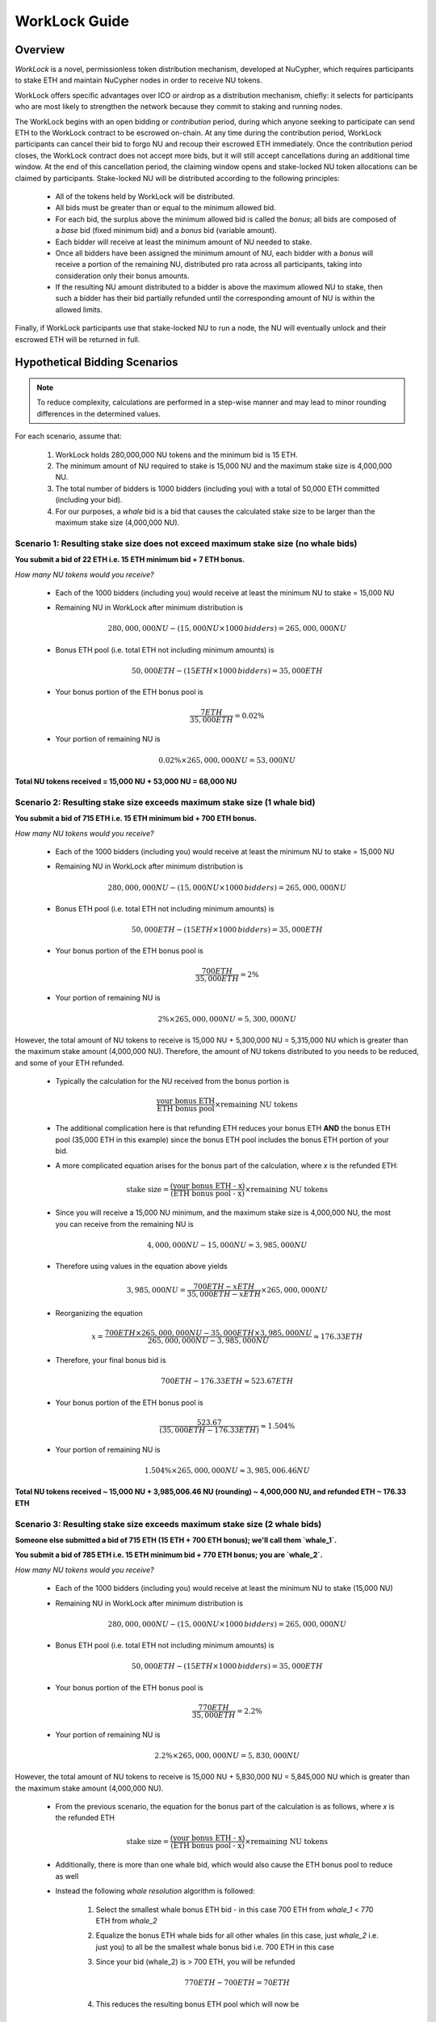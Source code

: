 .. _worklock-guide:

==============
WorkLock Guide
==============

Overview
--------

`WorkLock` is a novel, permissionless token distribution mechanism, developed at NuCypher, which requires participants
to stake ETH and maintain NuCypher nodes in order to receive NU tokens.

WorkLock offers specific advantages over ICO or airdrop as a distribution mechanism, chiefly: it selects for participants
who are most likely to strengthen the network because they commit to staking and running nodes.

The WorkLock begins with an open bidding or `contribution` period, during which anyone seeking to participate can send
ETH to the WorkLock contract to be escrowed on-chain.
At any time during the contribution period, WorkLock participants can cancel their bid to forgo NU and recoup their escrowed ETH immediately.
Once the contribution period closes, the WorkLock contract does not accept more bids, but it will still accept
cancellations during an additional time window. At the end of this cancellation period, the claiming window opens and
stake-locked NU token allocations can be claimed by participants. Stake-locked NU will be distributed according to
the following principles:

 - All of the tokens held by WorkLock will be distributed.
 - All bids must be greater than or equal to the minimum allowed bid.
 - For each bid, the surplus above the minimum allowed bid is called the `bonus`; all bids are composed of a `base` bid (fixed minimum bid) and a `bonus` bid (variable amount).
 - Each bidder will receive at least the minimum amount of NU needed to stake.
 - Once all bidders have been assigned the minimum amount of NU, each bidder with a `bonus` will receive a portion of the remaining NU, distributed pro rata across all participants, taking into consideration only their bonus amounts.
 - If the resulting NU amount distributed to a bidder is above the maximum allowed NU to stake, then such a bidder has their bid partially refunded until the corresponding amount of NU is within the allowed limits.

Finally, if WorkLock participants use that stake-locked NU to run a node, the NU will eventually unlock and their escrowed ETH will be returned in full.


Hypothetical Bidding Scenarios
------------------------------

.. note::

    To reduce complexity, calculations are performed in a step-wise manner and may lead to minor rounding differences
    in the determined values.

For each scenario, assume that:

 #. WorkLock holds 280,000,000 NU tokens and the minimum bid is 15 ETH.
 #. The minimum amount of NU required to stake is 15,000 NU and the maximum stake size is 4,000,000 NU.
 #. The total number of bidders is 1000 bidders (including you) with a total of 50,000 ETH committed (including your bid).
 #. For our purposes, a `whale` bid is a bid that causes the calculated stake size to be larger than the maximum stake size (4,000,000 NU).


Scenario 1: Resulting stake size does not exceed maximum stake size (no whale bids)
~~~~~~~~~~~~~~~~~~~~~~~~~~~~~~~~~~~~~~~~~~~~~~~~~~~~~~~~~~~~~~~~~~~~~~~~~~~~~~~~~~~

**You submit a bid of 22 ETH i.e. 15 ETH minimum bid + 7 ETH bonus.**

*How many NU tokens would you receive?*

 - Each of the 1000 bidders (including you) would receive at least the minimum NU to stake = 15,000 NU
 - Remaining NU in WorkLock after minimum distribution is

        .. math::

            280,000,000 NU - (15,000 NU \times 1000 \,bidders) = 265,000,000 NU

 - Bonus ETH pool (i.e. total ETH not including minimum amounts) is

        .. math::

            50,000 ETH - (15 ETH \times 1000 \,bidders) = 35,000 ETH

 - Your bonus portion of the ETH bonus pool is

        .. math::

            \frac{7 ETH}{35,000 ETH} = 0.02\%

 - Your portion of remaining NU is

        .. math::

            0.02\% \times 265,000,000 NU= 53,000 NU


**Total NU tokens received = 15,000 NU + 53,000 NU = 68,000 NU**

Scenario 2: Resulting stake size exceeds maximum stake size (1 whale bid)
~~~~~~~~~~~~~~~~~~~~~~~~~~~~~~~~~~~~~~~~~~~~~~~~~~~~~~~~~~~~~~~~~~~~~~~~~

**You submit a bid of 715 ETH i.e. 15 ETH minimum bid + 700 ETH bonus.**

*How many NU tokens would you receive?*

 - Each of the 1000 bidders (including you) would receive at least the minimum NU to stake = 15,000 NU
 - Remaining NU in WorkLock after minimum distribution is

        .. math::

            280,000,000 NU - (15,000 NU \times 1000 \,bidders) = 265,000,000 NU

 - Bonus ETH pool (i.e. total ETH not including minimum amounts) is

        .. math::

            50,000 ETH - (15 ETH \times 1000 \,bidders) = 35,000 ETH

 - Your bonus portion of the ETH bonus pool is

        .. math::

            \frac{700 ETH}{35,000 ETH} = 2\%

 - Your portion of remaining NU is

        .. math::

            2\% \times 265,000,000 NU= 5,300,000 NU


However, the total amount of NU tokens to receive is 15,000 NU + 5,300,000 NU = 5,315,000 NU which is greater than
the maximum stake amount (4,000,000 NU). Therefore, the amount of NU tokens distributed to you needs to be reduced,
and some of your ETH refunded.

 - Typically the calculation for the NU received from the bonus portion is

        .. math::

            \frac{\text{your bonus ETH}}{\text{ETH bonus pool}} \times \text{remaining NU tokens}

 - The additional complication here is that refunding ETH reduces your bonus ETH **AND** the bonus ETH pool (35,000 ETH in this example) since the bonus ETH pool includes the bonus ETH portion of your bid.
 - A more complicated equation arises for the bonus part of the calculation, where `x` is the refunded ETH:

        .. math::

            \text{stake size} = \frac{\text{(your bonus ETH - x)}}{\text{(ETH bonus pool - x)}} \times \text{remaining NU tokens}

 - Since you will receive a 15,000 NU minimum, and the maximum stake size is 4,000,000 NU, the most you can receive from the remaining NU is

        .. math::

            4,000,000 NU - 15,000 NU = 3,985,000 NU

 - Therefore using values in the equation above yields

        .. math::

            3,985,000 NU = \frac{700 ETH - x ETH}{35,000 ETH - x ETH} \times 265,000,000 NU

 - Reorganizing the equation

        .. math::

            x = \frac{700 ETH \times 265,000,000 NU - 35,000 ETH \times 3,985,000 NU}{265,000,000 NU - 3,985,000 NU} \approx 176.33 ETH

 - Therefore, your final bonus bid is

        .. math::

            700 ETH - 176.33 ETH \approx 523.67 ETH

 - Your bonus portion of the ETH bonus pool is

        .. math::

            \frac{523.67}{(35,000 ETH - 176.33 ETH)} \approx 1.504\%

 - Your portion of remaining NU is

        .. math::

            1.504\% \times 265,000,000 NU \approx 3,985,006.46 NU

**Total NU tokens received ~ 15,000 NU + 3,985,006.46 NU (rounding) ~ 4,000,000 NU, and refunded ETH ~ 176.33 ETH**


Scenario 3: Resulting stake size exceeds maximum stake size (2 whale bids)
~~~~~~~~~~~~~~~~~~~~~~~~~~~~~~~~~~~~~~~~~~~~~~~~~~~~~~~~~~~~~~~~~~~~~~~~~~

**Someone else submitted a bid of 715 ETH (15 ETH + 700 ETH bonus); we'll call them `whale_1`.**

**You submit a bid of 785 ETH i.e. 15 ETH minimum bid + 770 ETH bonus; you are `whale_2`.**

*How many NU tokens would you receive?*

 - Each of the 1000 bidders (including you) would receive at least the minimum NU to stake (15,000 NU)
 - Remaining NU in WorkLock after minimum distribution is

        .. math::

            280,000,000 NU - (15,000 NU \times 1000 \,bidders) = 265,000,000 NU

 - Bonus ETH pool (i.e. total ETH not including minimum amounts) is

        .. math::

            50,000 ETH - (15 ETH \times 1000 \,bidders) = 35,000 ETH

 - Your bonus portion of the ETH bonus pool is

        .. math::

            \frac{770 ETH}{35,000 ETH} = 2.2\%

 - Your portion of remaining NU is

        .. math::

            2.2\% \times 265,000,000 NU= 5,830,000 NU

However, the total amount of NU tokens to receive is 15,000 NU + 5,830,000 NU = 5,845,000 NU which is greater than
the maximum stake amount (4,000,000 NU).

 -  From the previous scenario, the equation for the bonus part of the calculation is as follows, where `x` is the refunded ETH

        .. math::

            \text{stake size} = \frac{\text{(your bonus ETH - x)}}{\text{(ETH bonus pool - x)}} \times \text{remaining NU tokens}

 - Additionally, there is more than one whale bid, which would also cause the ETH bonus pool to reduce as well
 - Instead the following `whale resolution` algorithm is followed:

    #. Select the smallest whale bonus ETH bid - in this case 700 ETH from `whale_1` < 770 ETH from `whale_2`
    #. Equalize the bonus ETH whale bids for all other whales (in this case, just `whale_2` i.e. just you) to all be the smallest whale bonus bid i.e. 700 ETH in this case
    #. Since your bid (whale_2) is > 700 ETH, you will be refunded

        .. math::

            770 ETH - 700 ETH = 70 ETH

    #. This reduces the resulting bonus ETH pool which will now be

        .. math::

            35,000 ETH - 70 ETH = 34,930 ETH

    #. We now need to calculate the refunds based on the updated ETH bonus pool, and the maximum stake size.
    #. Remember that everyone receives a 15,000 NU minimum, and the maximum stake size is 4,000,000 NU, so the most you can receive from the remaining NU is

        .. math::

            4,000,000 NU - 15,000 NU = 3,985,000 NU

    #. Since we have multiple bidders, our equation is the following , where `n` is the number of whale bidders

        .. math::

            x = \frac{\text{(min whale bid} \times \text{token supply - eth_supply} \times \text{max stake)}}{\text{(token supply - n} \times \text{max stake)}}

    #. Plugging in values

        .. math::

            x = \frac{(700 ETH \times 265,000,000 NU - 34,930 ETH \times 3,985,000 NU)}{(265,000,000 NU - 2 \times 3,985,000 NU)} \approx 180.15 ETH

        - hence each whale gets refunded ~ 180.15 ETH

    #. Therefore

        - `whale_1` is refunded ~ 180.15 ETH
        - `whale_2` (i.e. you) is refunded ~ 180.15 ETH + 70 ETH (from Step 3) = 250.15 ETH

    #. Based on the refunds

        - The bonus bids for the whales will now be equalized:

            - `whale_1` bonus bid = 700 ETH - 180.15 ETH = 519.85 ETH
            - `whale_2` bonus bid = 770 ETH - 250.15 ETH = 519.85 ETH

        - The updated ETH Bonus Pool will be

            .. math::

                35,000 ETH - (180.15 ETH + 250.15 ETH) = 34,569.70 ETH

    #. Each whale's portion of the ETH bonus pool is therefore

            .. math::

                \frac{519.85 ETH}{34,569.70 ETH} \approx 1.504\%

    #. And each whale's portion of the remaining NU is

            .. math::

                1.504\% \times 265,000,000 NU = 3,984,999.86 NU

**Total NU tokens received ~ 15,000 NU + 3,984,999.86 NU ~ 3,999,999.86 NU, and refunded ETH ~ 176.33 ETH**


.. note::

    In Scenarios 1 and 2, you will notice that the ETH bonus pool has been reduced. This produces a very subtle situation -
    for previous non-whale bids (bids that in the original ETH bonus pool that did not produce a stake larger than the
    maximum stake) their bids remained unchanged, but the ETH bonus pool was reduced. This means that some bids that
    were not whales, may become whales once the ETH bonus pool is reduced since their proportion of the bonus pool
    increased. Therefore, the `whale resolution` algorithm described in Scenario 2 may be repeated for multiple rounds
    until there are no longer any whales. To keep the explanation simple, both Scenario 1 and Scenario 2 ignore this
    situation since the calculations become even more complex.


WorkLock CLI
------------

The ``nucypher worklock`` CLI command provides the ability to participate in WorkLock. To better understand the
commands and their options, use the ``--help`` option.

All ``nucypher worklock`` commands share a similar structure:

.. code::

    (nucypher)$ nucypher worklock <ACTION> [OPTIONS] --network <NETWORK> --provider <YOUR PROVIDER URI>


Replace ``<YOUR PROVIDER URI>`` with a valid node web3 node provider string, for example:

    - ``ipc:///home/ubuntu/.ethereum/goerli/geth.ipc`` - Geth Node on Görli testnet running under user ``ubuntu`` (most probably that's what you need).


Show current WorkLock information
---------------------------------

You can obtain information about the current state of WorkLock by running:

.. code::

    (nucypher)$ nucypher worklock status --network <NETWORK> --provider <YOUR PROVIDER URI>


The following is an example output of the ``status`` command (hypothetical values):

.. code::

     _    _               _     _                   _
    | |  | |             | |   | |                 | |
    | |  | |  ___   _ __ | | __| |      ___    ___ | | __
    | |/\| | / _ \ | '__|| |/ /| |     / _ \  / __|| |/ /
    \  /\  /| (_) || |   |   < | |____| (_) || (__ |   <
     \/  \/  \___/ |_|   |_|\_\\_____/ \___/  \___||_|\_\

    ══ <NETWORK> ══

    Reading Latest Chaindata...

    Time
    ══════════════════════════════════════════════════════

    Contribution (Closed)
    ------------------------------------------------------
    Claims Available ...... Yes
    Start Date ............ 2020-03-25 00:00:00+00:00
    End Date .............. 2020-03-31 23:59:59+00:00
    Duration .............. 6 days, 23:59:59
    Time Remaining ........ Closed

    Cancellation (Open)
    ------------------------------------------------------
    End Date .............. 2020-04-01 23:59:59+00:00
    Duration .............. 7 days, 23:59:59
    Time Remaining ........ 1 day, 2:47:32


    Economics
    ══════════════════════════════════════════════════════

    Participation
    ------------------------------------------------------
    Lot Size .............. 280000000 NU
    Min. Allowed Bid ...... 15 ETH
    Participants .......... 1000
    ETH Supply ............ 50000 ETH
    ETH Pool .............. 50000 ETH

    Base (minimum bid)
    ------------------------------------------------------
    Base Deposit Rate ..... 1000 NU per base ETH

    Bonus (surplus over minimum bid)
    ------------------------------------------------------
    Bonus ETH Supply ...... 35000 ETH
    Bonus Lot Size ........ 265000000 NU
    Bonus Deposit Rate .... 7571.43 NU per bonus ETH

    Refunds
    ------------------------------------------------------
    Refund Rate Multiple .. 4.00
    Bonus Refund Rate ..... 1892.86 units of work to unlock 1 bonus ETH
    Base Refund Rate ...... 250.0 units of work to unlock 1 base ETH

        * NOTE: bonus ETH is refunded before base ETH


For the less obvious values in the output, here are some definitions:

    - Lot Size
        NU tokens to be distributed by WorkLock
    - ETH Supply
        Sum of all ETH bids that have been placed
    - ETH Pool
        Current ETH balance of WorkLock that accounts for refunded ETH for work performed i.e. `ETH Supply` - `Refunds for Work`
    - Refund Rate Multiple
        Indicates how quickly your ETH is unlocked relative to the deposit rate e.g. a value of ``4`` means that you get your ETH refunded 4x faster than the rate used when you received NU
    - Base Deposit Rate
        Amount of NU to be received per base ETH in WorkLock
    - Bonus ETH Supply
        Sum of all ETH bonus bids that have been placed i.e. sum of all ETH above minimum bid
    - Bonus Lot Size
        Amount of NU tokens tokens that are available to be distributed based on the bonus part of bids
    - Bonus Deposit Rate
        Amount of NU to be received per bonus ETH in WorkLock
    - Bonus Refund Rate
        Units of work to unlock 1 bonus ETH
    - Base Refund Rate
        Units of work to unlock 1 base ETH


If you want to see specific information about your current bid, you can specify your bidder address with the ``--bidder-address`` flag:

.. code::

    (nucypher)$ nucypher worklock status --bidder-address <YOUR BIDDER ADDRESS> --network <NETWORK> --provider <YOUR PROVIDER URI>

The following output is an example of what is included when ``--bidder-address`` is used

.. code::

    WorkLock Participant <BIDDER ADDRESS>
    =====================================================
    Tokens Claimed? ...... No
    Total Bid ............ 22 ETH
        Base ETH ......... 15 ETH
        Bonus ETH ........ 7 ETH
    Tokens Allocated ..... 68000 NU

    Completed Work ....... 0
    Available Refund ..... 0 ETH

    Refunded Work ........ 0
    Remaining Work ....... <REMAINING WORK>

Alternatively, when the allocated tokens have been claimed, the following is an example of the output

.. code::

    WorkLock Participant <BIDDER ADDRESS>
    =====================================================
    Tokens Claimed? ...... Yes
    Current Locked ETH ... 22 ETH

    Completed Work ....... 0
    Available Refund ..... 0 ETH

    Refunded Work ........ 0
    Remaining Work ....... <REMAINING WORK>

where,

    - Total Bid
        WorkLock Bid
    - Base ETH
        Minimum required bid
    - Bonus ETH
        Surplus over minimum bid
    - Tokens Allocated
        Allocation of NU tokens
    - Current Locked ETH
        Remaining ETH to be unlocked via completion of work
    - Tokens Claimed
        Whether the allocation of NU tokens have been claimed or not
    - Completed Work
        Work already completed by the bidder
    - Available Refund
        ETH portion available to be refunded due to completed work
    - Refunded Work
        Work that has been completed and already refunded
    - Remaining Work
        Pending amount of work required before all of the participant's ETH locked will be refunded


Place a bid
-----------

You can place a bid to WorkLock by running:

.. code::

    (nucypher)$ nucypher worklock bid --network <NETWORK> --provider <YOUR PROVIDER URI>


Recall that there's a minimum bid amount needed to participate in WorkLock.


Cancel a bid
------------

You can cancel a bid to WorkLock by running:

.. code::

    (nucypher)$ nucypher worklock cancel-bid --network <NETWORK> --provider <YOUR PROVIDER URI>


Claim your stake
----------------

Once the claiming window is open, you can claim your tokens as a stake in NuCypher:

.. code::

    (nucypher)$ nucypher worklock claim --network <NETWORK> --provider <YOUR PROVIDER URI>


Once claimed, you can check that the stake was created successfully by running:

.. code::

    (nucypher)$ nucypher status stakers --staking-address <YOUR BIDDER ADDRESS> --network {network} --provider <YOUR PROVIDER URI>
    

Check remaining work
--------------------

If you have a stake created from WorkLock, you can check how much work is pending until you can get all your ETH locked in the WorkLock contract back:

.. code::

    (nucypher)$ nucypher worklock remaining-work --network <NETWORK> --provider <YOUR PROVIDER URI>


Refund locked ETH
-----------------

If you've committed some work, you are able to refund proportional part of ETH you've had bid in WorkLock contract:

.. code::

    (nucypher)$ nucypher worklock refund --network <NETWORK> --provider <YOUR PROVIDER URI>
